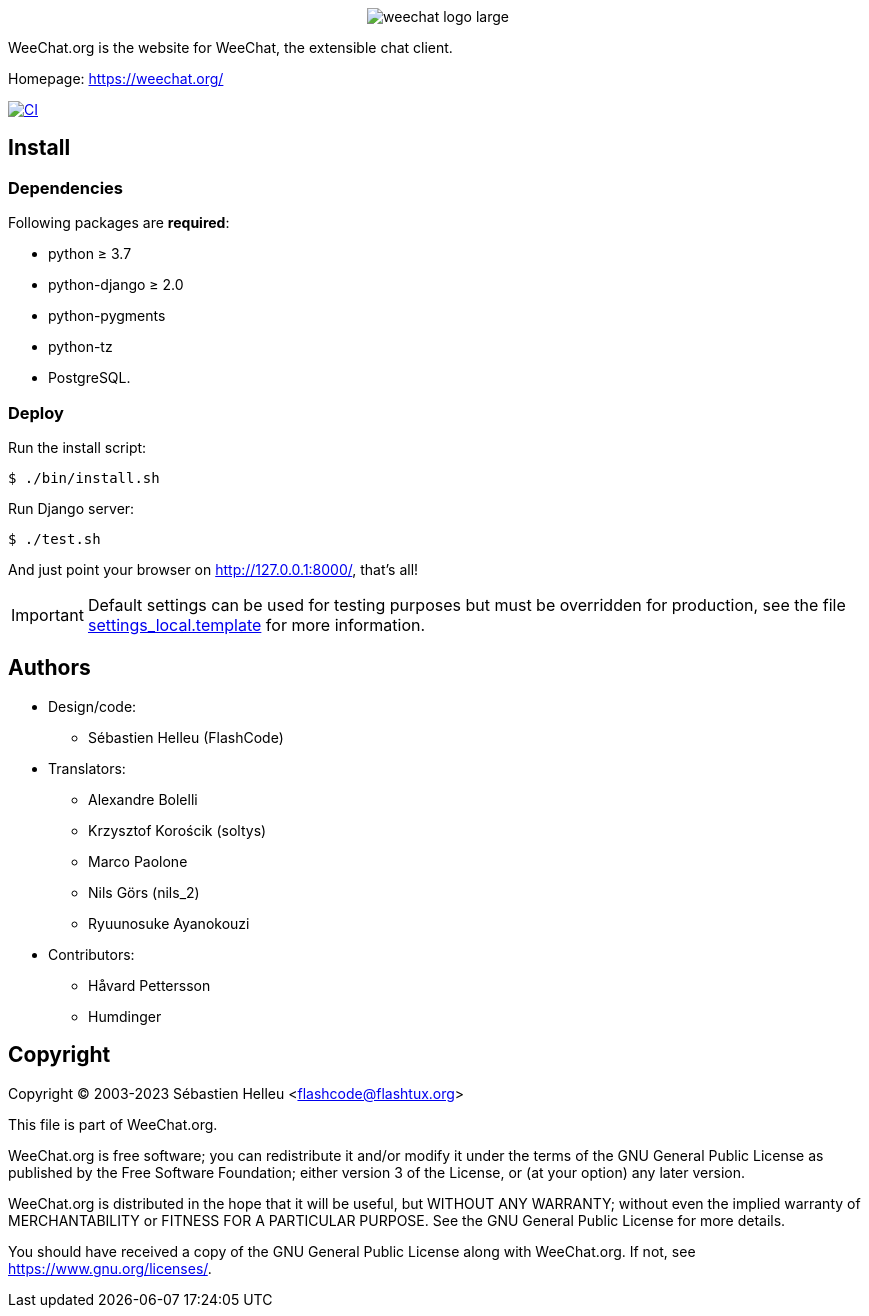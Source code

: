 :author: Sébastien Helleu
:email: flashcode@flashtux.org
:lang: en


pass:[<p align="center">] image:https://weechat.org/media/images/weechat_logo_large.png[align="center"] pass:[</p>]

WeeChat.org is the website for WeeChat, the extensible chat client.

Homepage: https://weechat.org/

image:https://github.com/weechat/weechat.org/workflows/CI/badge.svg["CI", link="https://github.com/weechat/weechat.org/actions"]


== Install

=== Dependencies

Following packages are *required*:

* python ≥ 3.7
* python-django ≥ 2.0
* python-pygments
* python-tz
* PostgreSQL.

=== Deploy

Run the install script:

----
$ ./bin/install.sh
----

Run Django server:

----
$ ./test.sh
----

And just point your browser on <http://127.0.0.1:8000/>, that's all!

[IMPORTANT]
Default settings can be used for testing purposes but must be overridden
for production, see the file
link:weechat/settings_local.template[settings_local.template] for more information.

== Authors

* Design/code:
** Sébastien Helleu (FlashCode)
* Translators:
** Alexandre Bolelli
** Krzysztof Korościk (soltys)
** Marco Paolone
** Nils Görs (nils_2)
** Ryuunosuke Ayanokouzi
* Contributors:
** Håvard Pettersson
** Humdinger

== Copyright

Copyright (C) 2003-2023 Sébastien Helleu <flashcode@flashtux.org>

This file is part of WeeChat.org.

WeeChat.org is free software; you can redistribute it and/or modify
it under the terms of the GNU General Public License as published by
the Free Software Foundation; either version 3 of the License, or
(at your option) any later version.

WeeChat.org is distributed in the hope that it will be useful,
but WITHOUT ANY WARRANTY; without even the implied warranty of
MERCHANTABILITY or FITNESS FOR A PARTICULAR PURPOSE.  See the
GNU General Public License for more details.

You should have received a copy of the GNU General Public License
along with WeeChat.org.  If not, see <https://www.gnu.org/licenses/>.
